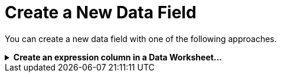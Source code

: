 = Create a New Data Field

You can create a new data field with one of the following approaches.

.*Create an expression column in a Data Worksheet…*
[%collapsible]
====
An *expression column* is a data set column that you define using either JavaScript or SQL (for SQL data sources). The expression is evaluated for each row of the data set. Creating an expression column in a Data Worksheet allows you to reference the field in any report or Dashboard that uses the Data Worksheet. SQL expressions can often also be executed more efficiently  (for SQL data sources) than JavaScript expressions.

To add an expression column to a data block, follow the steps below:

.*Watch video…*
[%collapsible]
=====
.Create a new data field in a data block...
video::299108619[vimeo,640,400]
include:
=====


====
